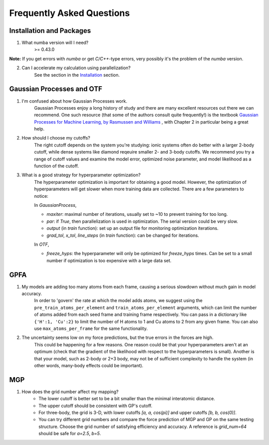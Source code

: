 Frequently Asked Questions
==========================

Installation and Packages
-------------------------
1. What numba version will I need?
        >= 0.43.0

**Note:** If you get errors with `numba` or get `C/C++`-type errors, 
very possibly it's the problem of the `numba` version.

2. Can I accelerate my calculation using parallelization?
        See the section in the `Installation <https://flare.readthedocs.io/en/latest/install.html#acceleration-with-multiprocessing-and-mkl>`_ section.

Gaussian Processes and OTF
--------------------------


1. I'm confused about how Gaussian Processes work.
        Gaussian Processes enjoy a long history of study and there are many excellent resources out there we can recommend.
        One such resource (that some of the authors consult quite frequently!) is the textbook
        `Gaussian Processes for Machine Learning, by Rasmussen and Williams <http://www.gaussianprocess.org/gpml/chapters/RW.pdf>`_ 
	, with Chapter 2 in particular being a great help.


2. How should I choose my cutoffs?
        The right cutoff depends on the system you're studying: ionic systems often do better with a larger 2-body cutoff, while dense systems like diamond reqeuire smaller 2- and 3-body cutoffs. We recommend you try a range of cutoff values and examine the model error, optimized noise parameter, and model likelihood as a function of the cutoff.

3. What is a good strategy for hyperparameter optimization?	
        The hyperparameter optimization is important for obtaining a good model. 
        However, the optimization of hyperparameters will get slower when more training data are collected.
        There are a few parameters to notice:
        
        In `GaussianProcess`,

        * `maxiter`: maximal number of iterations, usually set to ~10 to prevent training for too long.

        * `par`: if `True`, then parallelization is used in optimization. 
          The serial version could be very slow.

        * `output` (in `train` function): set up an output file for monitoring optimization iterations.

        * `grad_tol`, `x_tol`, `line_steps` (in `train` function): can be changed for iterations.
            
        In `OTF`,

        * `freeze_hyps`: the hyperparameter will only be optimized for `freeze_hyps` times. 
          Can be set to a small number if optimization is too expensive with a large data set.
        
GPFA 
----

1. My models are adding too many atoms from each frame, causing a serious slowdown without much gain in model accuracy.
	In order to 'govern' the rate at which the model adds atoms, we suggest using the ``pre_train_atoms_per_element`` and
	``train_atoms_per_element`` arguments, which can limit the number of atoms added from each seed frame and training frame respectively.
	You can pass in a dictionary like ``{'H':1, 'Cu':2}`` to limit the number of H atoms to 1 and Cu atoms to 2 from any given frame.
	You can also use ``max_atoms_per_frame`` for the same functionality.
2. The uncertainty seems low on my force predictions, but the true errors in the forces are high.
	This could be happening for a few reasons. One reason could be that your hyperparameters aren't at an optimum (check that the gradient of
	the likelihood with respect to the hyperparameters is small). Another is that your model, such as 2-body or 2+3 body, may not be of sufficient 
	complexity to handle the system (in other words, many-body effects could be important).

MGP
---
1. How does the grid number affect my mapping?
        * The lower cutoff is better set to be a bit smaller than the minimal interatomic distance.
        * The upper cutoff should be consistent with GP's cutoff. 
        * For three-body, the grid is 3-D, with lower cutoffs `[a, a, cos(pi)]` and upper cutoffs `[b, b, cos(0)]`.
        * You can try different grid numbers and compare the force prediction of MGP and GP 
          on the same testing structure. Choose the grid number of satisfying efficiency and accuracy.
          A reference is `grid_num=64` should be safe for `a=2.5`, `b=5`.
